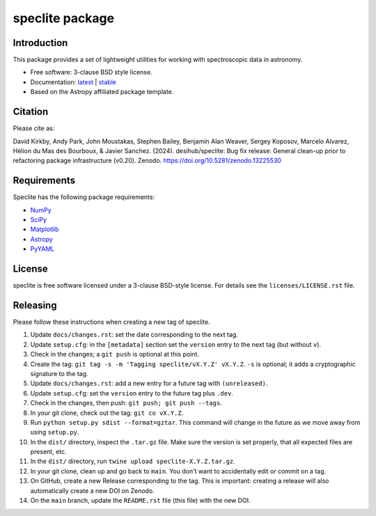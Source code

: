================
speclite package
================

|Astropy| |PyPI| |License| |Actions Status| |Coveralls Status| |Documentation Status|

Introduction
------------

This package provides a set of lightweight utilities for working with spectroscopic data in astronomy.

* Free software: 3-clause BSD style license.
* Documentation: `latest <http://speclite.readthedocs.io/en/latest/>`_ | `stable <http://speclite.readthedocs.io/en/stable/>`_
* Based on the Astropy affiliated package template.

Citation
--------

|DOI|

Please cite as:

David Kirkby, Andy Park, John Moustakas, Stephen Bailey, Benjamin Alan Weaver, Sergey Koposov, Marcelo Alvarez,
Hélion du Mas des Bourboux, & Javier Sanchez. (2024).
desihub/speclite: Bug fix release: General clean-up prior to refactoring package infrastructure (v0.20). Zenodo. https://doi.org/10.5281/zenodo.13225530

Requirements
------------

Speclite has the following package requirements:

* `NumPy <https://numpy.org/>`__
* `SciPy <https://scipy.org/>`__
* `Matplotlib <https://matplotlib.org>`__
* `Astropy <https://www.astropy.org/>`__
* `PyYAML <https://pyyaml.org>`__

License
-------

speclite is free software licensed under a 3-clause BSD-style license. For details see
the ``licenses/LICENSE.rst`` file.

Releasing
---------

Please follow these instructions when creating a new tag of speclite.

1. Update ``docs/changes.rst``: set the date corresponding to the next tag.
2. Update ``setup.cfg``: in the ``[metadata]`` section set the ``version`` entry to the next tag (but without ``v``).
3. Check in the changes; a ``git push`` is optional at this point.
4. Create the tag: ``git tag -s -m 'Tagging speclite/vX.Y.Z' vX.Y.Z``. ``-s`` is optional; it adds a cryptographic signature to the tag.
5. Update ``docs/changes.rst``: add a new entry for a future tag with ``(unreleased)``.
6. Update ``setup.cfg``: set the ``version`` entry to the future tag plus ``.dev``.
7. Check in the changes, then push: ``git push; git push --tags``.
8. In your git clone, check out the tag: ``git co vX.Y.Z``.
9. Run ``python setup.py sdist --format=gztar``. This command will change in the future as we move away from using ``setup.py``.
10. In the ``dist/`` directory, inspect the ``.tar.gz`` file. Make sure the version is set properly, that all expected files are present, etc.
11. In the ``dist/`` directory, run ``twine upload speclite-X.Y.Z.tar.gz``.
12. In your git clone, clean up and go back to ``main``.  You don't want to accidentally edit or commit on a tag.
13. On GitHub, create a new Release corresponding to the tag.  This is important: creating a release will also automatically create a new DOI on Zenodo.
14. On the ``main`` branch, update the ``README.rst`` file (this file) with the new DOI.

.. |DOI| image:: https://zenodo.org/badge/DOI/10.5281/zenodo.13225530.svg
    :target: https://doi.org/10.5281/zenodo.13225530
    :alt: DOI: 10.5281/zenodo.13225530

.. |Astropy| image:: http://img.shields.io/badge/powered%20by-AstroPy-orange.svg?style=flat
    :target: http://www.astropy.org
    :alt: Powered by Astropy Badge

.. |License| image:: https://img.shields.io/pypi/l/speclite.svg
    :target: https://pypi.org/project/speclite/
    :alt: BSD License

.. |Actions Status| image:: https://github.com/desihub/speclite/workflows/CI/badge.svg
    :target: https://github.com/desihub/speclite/actions
    :alt: GitHub Actions CI Status

.. |Coveralls Status| image:: https://coveralls.io/repos/desihub/speclite/badge.svg?branch=main
    :target: https://coveralls.io/github/desihub/speclite?branch=main
    :alt: Test Coverage Status

.. |Documentation Status| image:: https://readthedocs.org/projects/speclite/badge/?version=latest
    :target: https://speclite.readthedocs.org/en/latest/
    :alt: Documentation Status

.. |PyPI| image:: https://img.shields.io/pypi/v/speclite.svg
    :target: https://pypi.org/project/speclite/
    :alt: Distribution Status

